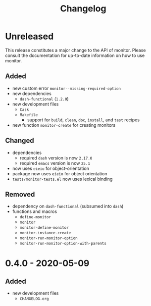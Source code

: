 #+TITLE: Changelog
#+OPTIONS: H:10
#+OPTIONS: num:nil
#+OPTIONS: toc:2

* Unreleased

This release constitutes a major change to the API of
monitor. Please consult the documentation for up-to-date
information on how to use monitor.

** Added

- new custom error =monitor--missing-required-option=
- new dependencies
  - =dash-functional= (=1.2.0=)
- new development files
  - =Cask=
  - =Makefile=
    - support for =build=, =clean=, =doc=, =install=, and
      =test= recipes
- new function =monitor-create= for creating monitors

** Changed

- dependencies
  - required =dash= version is now =2.17.0=
  - required =emacs= version is now =25.1=
- now uses =eieio= for object-orientation
- package now uses =eieio= for object orientation
- =tests/monitor-tests.el= now uses lexical binding

** Removed

- dependency on =dash-functional= (subsumed into =dash=)
- functions and macros
  - =define-monitor=
  - =monitor=
  - =monitor-define-monitor=
  - =monitor-instance-create=
  - =monitor-run-monitor-option=
  - =monitor-run-monitor-option-with-parents=

* 0.4.0 - 2020-05-09

** Added

- new development files
  - =CHANGELOG.org=
